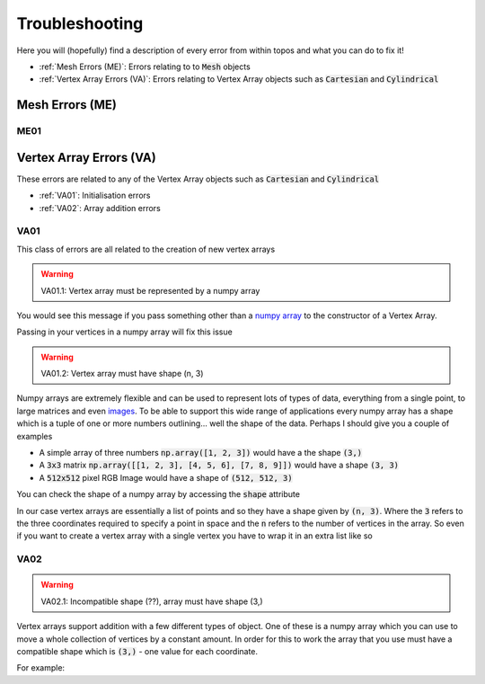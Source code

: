 Troubleshooting
===============

Here you will (hopefully) find a description of every error from within topos
and what you can do to fix it!

- :ref:`Mesh Errors (ME)`: Errors relating to to :code:`Mesh` objects
- :ref:`Vertex Array Errors (VA)`: Errors relating to Vertex Array objects
  such as :code:`Cartesian` and :code:`Cylindrical`

Mesh Errors (ME)
----------------

ME01
^^^^

Vertex Array Errors (VA)
------------------------

.. testsetup:: va-errors

    import numpy as np
    from topos.vertices import Cartesian, Cylindrical

These errors are related to any of the Vertex Array objects such as
:code:`Cartesian` and :code:`Cylindrical`

- :ref:`VA01`: Initialisation errors
- :ref:`VA02`: Array addition errors


VA01
^^^^

This class of errors are all related to the creation of new vertex arrays

.. warning::

    VA01.1: Vertex array must be represented by a numpy array

You would see this message if you pass something other than a `numpy array`_ to
the constructor of a Vertex Array.

.. doctest:: va-errors

    >>> Cartesian([1., 2., 3.])
    Traceback (most recent call last):
    ...
    TypeError: VA01.1: Vertex array must be represented by a numpy array
    More info: https://topos.readthedocs.io/en/latest/troubleshooting.html#va01

Passing in your vertices in a numpy array will fix this issue

.. doctest:: va-errors

    >>> vs = np.array([[1. , 2. , 3.]])
    >>> Cartesian(vs)
    Cartesian Array: 1 vertex

.. warning::

    VA01.2: Vertex array must have shape (n, 3)

Numpy arrays are extremely flexible and can be used to represent lots of types
of data, everything from a single point, to large matrices and even `images`_.
To be able to support this wide range of applications every numpy array has a
shape which is a tuple of one or more numbers outlining... well the shape of
the data. Perhaps I should give you a couple of examples

- A simple array of three numbers :code:`np.array([1, 2, 3])` would have a
  the shape :code:`(3,)`
- A :code:`3x3` matrix :code:`np.array([[1, 2, 3], [4, 5, 6], [7, 8, 9]])`
  would have a shape :code:`(3, 3)`
- A :code:`512x512` pixel RGB Image would have a shape of :code:`(512, 512, 3)`

You can check the shape of a numpy array by accessing the :code:`shape`
attribute

.. doctest:: va-errors

    >>> vs = np.array([[1, 2, 3], [4, 5, 6]])
    >>> vs.shape
    (2, 3)

In our case vertex arrays are essentially a list of points and so they have a
shape given by :code:`(n, 3)`. Where the :code:`3` refers to the three
coordinates required to specify a point in space and the :code:`n` refers to
the number of vertices in the array. So even if you want to create a vertex
array with a single vertex you have to wrap it in an extra list like so

.. doctest:: va-errors

    >>> v = np.array([ [1., 2., 3.] ])
    >>> Cartesian(v)
    Cartesian Array: 1 vertex

VA02
^^^^

.. warning::

    VA02.1: Incompatible shape (??), array must have shape (3,)

Vertex arrays support addition with a few different types of object. One of
these is a numpy array which you can use to move a whole collection of vertices
by a constant amount. In order for this to work the array that you use must
have a compatible shape which is :code:`(3,)` - one value for each coordinate.

For example:

.. doctest:: va-errors

    >>> vs = np.array([[1., 2., 3.], [4., 5., 6.]])
    >>> vert_array = Cartesian(vs)
    >>> vert_array += np.array([1., 4., -2.])
    >>> vert_array.cartesian
    array([[2., 6., 1.],
           [5., 9., 4.]])

.. _images: https://matplotlib.org/users/image_tutorial.html
.. _numpy array: https://docs.scipy.org/doc/numpy/user/basics.creation.html
